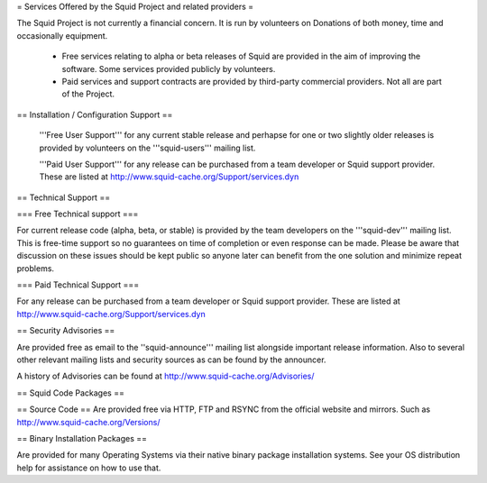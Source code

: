 
= Services Offered by the Squid Project and related providers =

The Squid Project is not currently a financial concern. It is run by volunteers on Donations of both money, time and occasionally equipment.

 * Free services relating to alpha or beta releases of Squid are provided in the aim of improving the software. Some services provided publicly by volunteers.

 * Paid services and support contracts are provided by third-party commercial providers. Not all are part of the Project.

== Installation / Configuration Support ==

 '''Free User Support''' for any current stable release and perhapse for one or two slightly older releases is provided by volunteers on the '''squid-users''' mailing list.

 '''Paid User Support''' for any release can be purchased from a team developer or Squid support provider. These are listed at http://www.squid-cache.org/Support/services.dyn

== Technical Support ==

=== Free Technical support ===

For current release code (alpha, beta, or stable) is provided by the team developers on the '''squid-dev''' mailing list. This is free-time support so no guarantees on time of completion or even response can be made. Please be aware that discussion on these issues should be kept public so anyone later can benefit from the one solution and minimize repeat problems.

=== Paid Technical Support ===

For any release can be purchased from a team developer or Squid support provider.
These are listed at http://www.squid-cache.org/Support/services.dyn

== Security Advisories ==

Are provided free as email to the ''squid-announce''' mailing list alongside important release information. Also to several other relevant mailing lists and security sources as can be found by the announcer.

A history of Advisories can be found at http://www.squid-cache.org/Advisories/

== Squid Code Packages ==

== Source Code ==
Are provided free via HTTP, FTP and RSYNC from the official website and mirrors.
Such as http://www.squid-cache.org/Versions/

== Binary Installation Packages ==

Are provided for many Operating Systems via their native binary package installation systems.
See your OS distribution help for assistance on how to use that.
